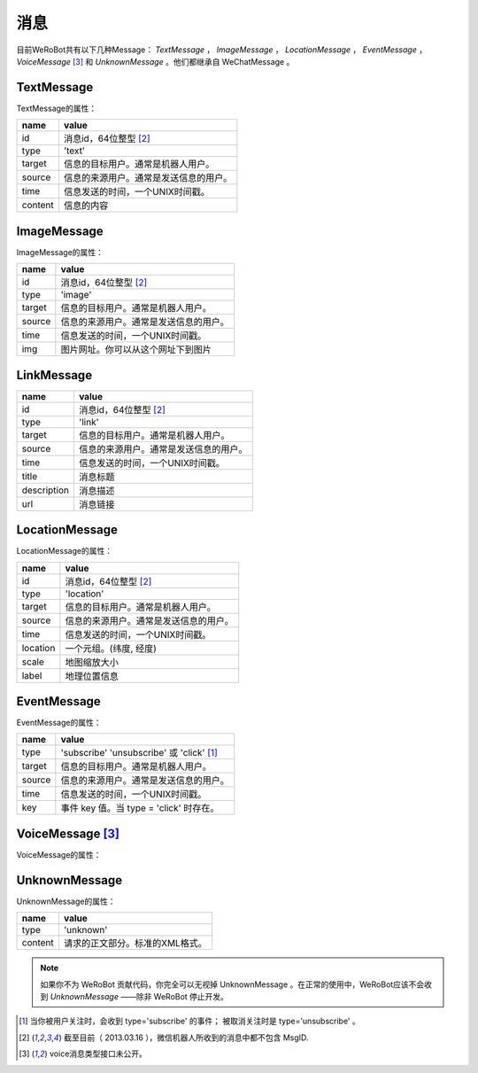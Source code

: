 消息
==========
目前WeRoBot共有以下几种Message： `TextMessage` ， `ImageMessage` ， `LocationMessage` ， `EventMessage` ， `VoiceMessage` [3]_ 和 `UnknownMessage` 。他们都继承自 WeChatMessage 。

TextMessage
------------

TextMessage的属性：


======== ===================================
name      value
======== ===================================
id        消息id，64位整型 [2]_
type      'text'
target    信息的目标用户。通常是机器人用户。
source    信息的来源用户。通常是发送信息的用户。
time      信息发送的时间，一个UNIX时间戳。
content   信息的内容
======== ===================================

ImageMessage
-------------

ImageMessage的属性：

======= ==================================
name     value
======= ==================================
id       消息id，64位整型 [2]_
type     'image'
target   信息的目标用户。通常是机器人用户。
source   信息的来源用户。通常是发送信息的用户。
time     信息发送的时间，一个UNIX时间戳。
img      图片网址。你可以从这个网址下到图片
======= ==================================

LinkMessage
------------
============    ==================================
name             value
============    ==================================
id               消息id，64位整型 [2]_
type             'link'
target           信息的目标用户。通常是机器人用户。
source           信息的来源用户。通常是发送信息的用户。
time             信息发送的时间，一个UNIX时间戳。
title            消息标题
description      消息描述
url              消息链接
============    ==================================


LocationMessage
----------------

LocationMessage的属性：

========= ===================================
name       value
========= ===================================
id         消息id，64位整型 [2]_
type       'location'
target     信息的目标用户。通常是机器人用户。
source     信息的来源用户。通常是发送信息的用户。
time       信息发送的时间，一个UNIX时间戳。
location   一个元组。(纬度, 经度)
scale      地图缩放大小
label      地理位置信息
========= ===================================

EventMessage
--------------

EventMessage的属性：

========= =====================================
name       value
========= =====================================
type       'subscribe' 'unsubscribe' 或 'click' [1]_
target     信息的目标用户。通常是机器人用户。
source     信息的来源用户。通常是发送信息的用户。
time       信息发送的时间，一个UNIX时间戳。
key        事件 key 值。当 type = 'click' 时存在。
========= =====================================

VoiceMessage [3]_
--------------

VoiceMessage的属性：

========= =====================================
name       value
========= =====================================
type       'voice'
target     信息的目标用户。通常是机器人用户。
source     信息的来源用户。通常是发送信息的用户。
time       信息发送的时间，一个UNIX时间戳。
media_id   微信内部的一个文件ID。
format     声音格式
recognition 未公开字段，猜测为语音识别后的文字。
========= =====================================

UnknownMessage
---------------

UnknownMessage的属性：

========= =====================================
name       value
========= =====================================
type       'unknown'
content    请求的正文部分。标准的XML格式。
========= =====================================

.. note:: 如果你不为 WeRoBot 贡献代码，你完全可以无视掉 UnknownMessage 。在正常的使用中，WeRoBot应该不会收到 `UnknownMessage` ——除非 WeRoBot 停止开发。

.. [1] 当你被用户关注时，会收到 type='subscribe' 的事件； 被取消关注时是 type='unsubscribe'  。
.. [2] 截至目前（ 2013.03.16 ），微信机器人所收到的消息中都不包含 MsgID.
.. [3] voice消息类型接口未公开。
